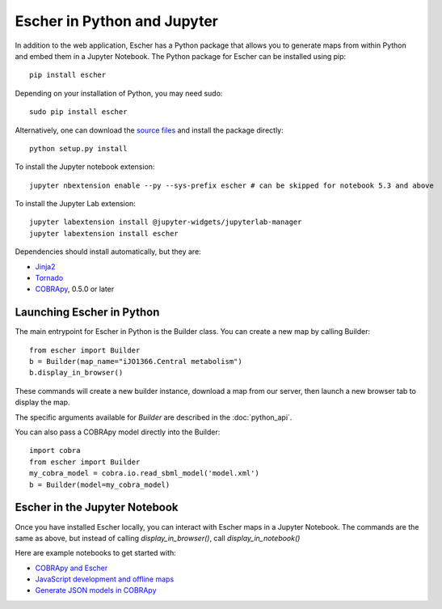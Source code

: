 Escher in Python and Jupyter
----------------------------

In addition to the web application, Escher has a Python package that allows you
to generate maps from within Python and embed them in a Jupyter Notebook. The
Python package for Escher can be installed using pip::

  pip install escher

Depending on your installation of Python, you may need sudo::

  sudo pip install escher

Alternatively, one can download the `source files`_ and install the package
directly::

  python setup.py install

To install the Jupyter notebook extension::

  jupyter nbextension enable --py --sys-prefix escher # can be skipped for notebook 5.3 and above

To install the Jupyter Lab extension::

  jupyter labextension install @jupyter-widgets/jupyterlab-manager
  jupyter labextension install escher

Dependencies should install automatically, but they are:

- `Jinja2`_
- `Tornado`_
- `COBRApy`_, 0.5.0 or later

Launching Escher in Python
==========================

The main entrypoint for Escher in Python is the Builder class. You can create a
new map by calling Builder::

  from escher import Builder
  b = Builder(map_name="iJO1366.Central metabolism")
  b.display_in_browser()

These commands will create a new builder instance, download a map from our
server, then launch a new browser tab to display the map.

The specific arguments available for `Builder` are described in the
:doc:`python_api`.

You can also pass a COBRApy model directly into the Builder::

  import cobra
  from escher import Builder
  my_cobra_model = cobra.io.read_sbml_model('model.xml')
  b = Builder(model=my_cobra_model)

Escher in the Jupyter Notebook
==============================

Once you have installed Escher locally, you can interact with Escher maps in a
Jupyter Notebook. The commands are the same as above, but instead of calling
`display_in_browser()`, call `display_in_notebook()`

Here are example notebooks to get started with:

- `COBRApy and Escher`_
- `JavaScript development and offline maps`_
- `Generate JSON models in COBRApy`_



.. _`source files`: https://github.com/zakandrewking/escher/releases
.. _`Jinja2`: http://jinja.pocoo.org
.. _`Tornado`: http://www.tornadoweb.org/en/stable
.. _`COBRApy`: https://github.com/opencobra/cobrapy
.. _`COBRApy and Escher`: http://nbviewer.ipython.org/github/zakandrewking/escher/blob/master/docs/notebooks/COBRApy%20and%20Escher.ipynb
.. _`JavaScript development and offline maps`: http://nbviewer.ipython.org/github/zakandrewking/escher/blob/master/docs/notebooks/JavaScript%20development%20and%20offline%20maps.ipynb
.. _`Generate JSON models in COBRApy`: http://nbviewer.ipython.org/github/zakandrewking/escher/blob/master/docs/notebooks/Generate%20JSON%20models%20in%20COBRApy.ipynb
